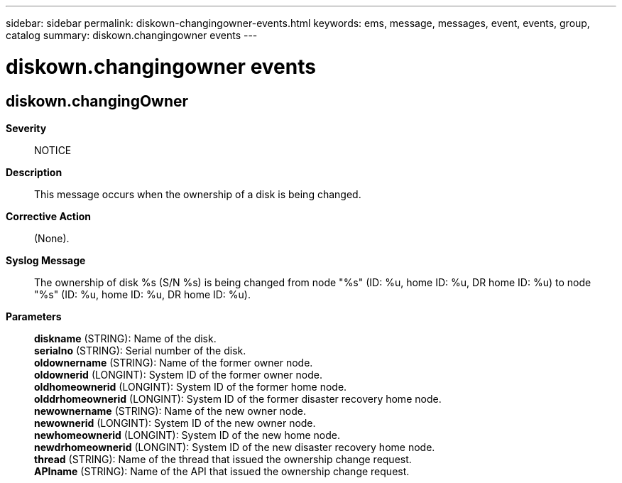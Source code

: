 ---
sidebar: sidebar
permalink: diskown-changingowner-events.html
keywords: ems, message, messages, event, events, group, catalog
summary: diskown.changingowner events
---

= diskown.changingowner events
:toclevels: 1
:hardbreaks:
:nofooter:
:icons: font
:linkattrs:
:imagesdir: ./media/

== diskown.changingOwner
*Severity*::
NOTICE
*Description*::
This message occurs when the ownership of a disk is being changed.
*Corrective Action*::
(None).
*Syslog Message*::
The ownership of disk %s (S/N %s) is being changed from node "%s" (ID: %u, home ID: %u, DR home ID: %u) to node "%s" (ID: %u, home ID: %u, DR home ID: %u).
*Parameters*::
*diskname* (STRING): Name of the disk.
*serialno* (STRING): Serial number of the disk.
*oldownername* (STRING): Name of the former owner node.
*oldownerid* (LONGINT): System ID of the former owner node.
*oldhomeownerid* (LONGINT): System ID of the former home node.
*olddrhomeownerid* (LONGINT): System ID of the former disaster recovery home node.
*newownername* (STRING): Name of the new owner node.
*newownerid* (LONGINT): System ID of the new owner node.
*newhomeownerid* (LONGINT): System ID of the new home node.
*newdrhomeownerid* (LONGINT): System ID of the new disaster recovery home node.
*thread* (STRING): Name of the thread that issued the ownership change request.
*APIname* (STRING): Name of the API that issued the ownership change request.
